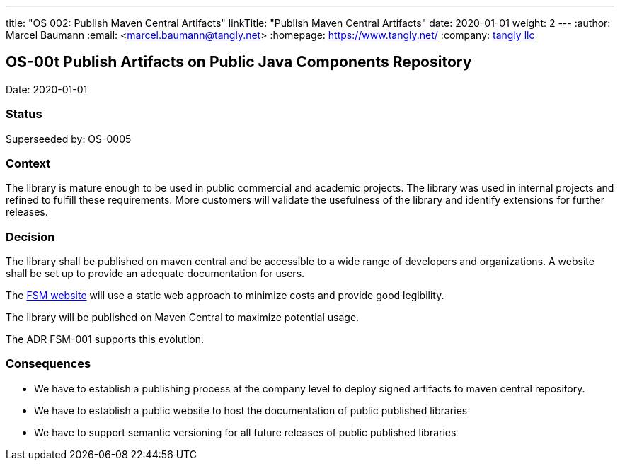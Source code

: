 ---
title: "OS 002: Publish Maven Central Artifacts"
linkTitle: "Publish Maven Central Artifacts"
date: 2020-01-01
weight: 2
---
:author: Marcel Baumann
:email: <marcel.baumann@tangly.net>
:homepage: https://www.tangly.net/
:company: https://www.tangly.net/[tangly llc]

== OS-00t Publish Artifacts on Public Java Components Repository

Date: 2020-01-01

=== Status

Superseeded by: OS-0005

=== Context

The library is mature enough to be used in public commercial and academic projects. The library was used in internal projects and refined to
fulfill these requirements. More customers will validate the usefulness of the library and identify extensions for further releases.

=== Decision

The library shall be published on maven central and be accessible to a wide range of developers and organizations. A website shall be set up to
provide an adequate documentation for users.

The https://tangly-team.bitbucket.io/fsm/[FSM website] will use a static web approach to minimize costs and provide good legibility.

The library will be published on Maven Central to maximize potential usage.

The ADR FSM-001 supports this evolution.

=== Consequences

* We have to establish a publishing process at the company level to deploy signed artifacts to maven central repository.
* We have to establish a public website to host the documentation of public published libraries
* We have to support semantic versioning for all future releases of public published libraries
